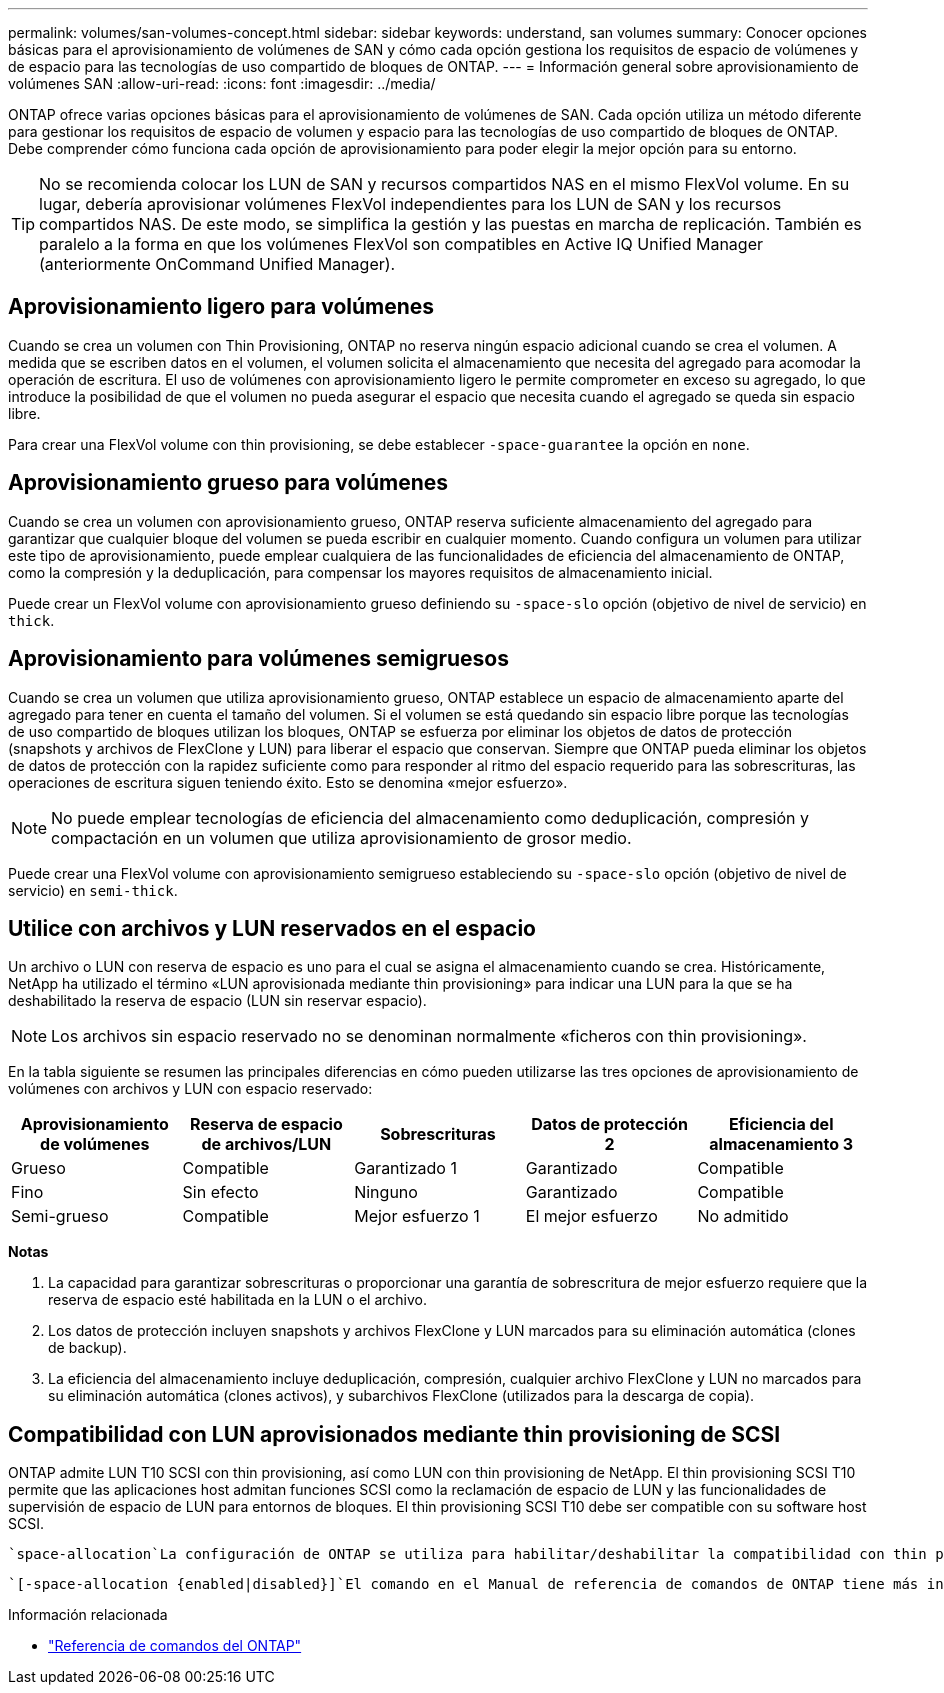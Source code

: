 ---
permalink: volumes/san-volumes-concept.html 
sidebar: sidebar 
keywords: understand, san volumes 
summary: Conocer opciones básicas para el aprovisionamiento de volúmenes de SAN y cómo cada opción gestiona los requisitos de espacio de volúmenes y de espacio para las tecnologías de uso compartido de bloques de ONTAP. 
---
= Información general sobre aprovisionamiento de volúmenes SAN
:allow-uri-read: 
:icons: font
:imagesdir: ../media/


[role="lead"]
ONTAP ofrece varias opciones básicas para el aprovisionamiento de volúmenes de SAN. Cada opción utiliza un método diferente para gestionar los requisitos de espacio de volumen y espacio para las tecnologías de uso compartido de bloques de ONTAP. Debe comprender cómo funciona cada opción de aprovisionamiento para poder elegir la mejor opción para su entorno.

[TIP]
====
No se recomienda colocar los LUN de SAN y recursos compartidos NAS en el mismo FlexVol volume. En su lugar, debería aprovisionar volúmenes FlexVol independientes para los LUN de SAN y los recursos compartidos NAS. De este modo, se simplifica la gestión y las puestas en marcha de replicación. También es paralelo a la forma en que los volúmenes FlexVol son compatibles en Active IQ Unified Manager (anteriormente OnCommand Unified Manager).

====


== Aprovisionamiento ligero para volúmenes

Cuando se crea un volumen con Thin Provisioning, ONTAP no reserva ningún espacio adicional cuando se crea el volumen. A medida que se escriben datos en el volumen, el volumen solicita el almacenamiento que necesita del agregado para acomodar la operación de escritura. El uso de volúmenes con aprovisionamiento ligero le permite comprometer en exceso su agregado, lo que introduce la posibilidad de que el volumen no pueda asegurar el espacio que necesita cuando el agregado se queda sin espacio libre.

Para crear una FlexVol volume con thin provisioning, se debe establecer `-space-guarantee` la opción en `none`.



== Aprovisionamiento grueso para volúmenes

Cuando se crea un volumen con aprovisionamiento grueso, ONTAP reserva suficiente almacenamiento del agregado para garantizar que cualquier bloque del volumen se pueda escribir en cualquier momento. Cuando configura un volumen para utilizar este tipo de aprovisionamiento, puede emplear cualquiera de las funcionalidades de eficiencia del almacenamiento de ONTAP, como la compresión y la deduplicación, para compensar los mayores requisitos de almacenamiento inicial.

Puede crear un FlexVol volume con aprovisionamiento grueso definiendo su `-space-slo` opción (objetivo de nivel de servicio) en `thick`.



== Aprovisionamiento para volúmenes semigruesos

Cuando se crea un volumen que utiliza aprovisionamiento grueso, ONTAP establece un espacio de almacenamiento aparte del agregado para tener en cuenta el tamaño del volumen. Si el volumen se está quedando sin espacio libre porque las tecnologías de uso compartido de bloques utilizan los bloques, ONTAP se esfuerza por eliminar los objetos de datos de protección (snapshots y archivos de FlexClone y LUN) para liberar el espacio que conservan. Siempre que ONTAP pueda eliminar los objetos de datos de protección con la rapidez suficiente como para responder al ritmo del espacio requerido para las sobrescrituras, las operaciones de escritura siguen teniendo éxito. Esto se denomina «mejor esfuerzo».

[NOTE]
====
No puede emplear tecnologías de eficiencia del almacenamiento como deduplicación, compresión y compactación en un volumen que utiliza aprovisionamiento de grosor medio.

====
Puede crear una FlexVol volume con aprovisionamiento semigrueso estableciendo su `-space-slo` opción (objetivo de nivel de servicio) en `semi-thick`.



== Utilice con archivos y LUN reservados en el espacio

Un archivo o LUN con reserva de espacio es uno para el cual se asigna el almacenamiento cuando se crea. Históricamente, NetApp ha utilizado el término «LUN aprovisionada mediante thin provisioning» para indicar una LUN para la que se ha deshabilitado la reserva de espacio (LUN sin reservar espacio).

[NOTE]
====
Los archivos sin espacio reservado no se denominan normalmente «ficheros con thin provisioning».

====
En la tabla siguiente se resumen las principales diferencias en cómo pueden utilizarse las tres opciones de aprovisionamiento de volúmenes con archivos y LUN con espacio reservado:

[cols="5*"]
|===
| Aprovisionamiento de volúmenes | Reserva de espacio de archivos/LUN | Sobrescrituras | Datos de protección 2 | Eficiencia del almacenamiento 3 


 a| 
Grueso
 a| 
Compatible
 a| 
Garantizado 1
 a| 
Garantizado
 a| 
Compatible



 a| 
Fino
 a| 
Sin efecto
 a| 
Ninguno
 a| 
Garantizado
 a| 
Compatible



 a| 
Semi-grueso
 a| 
Compatible
 a| 
Mejor esfuerzo 1
 a| 
El mejor esfuerzo
 a| 
No admitido

|===
*Notas*

. La capacidad para garantizar sobrescrituras o proporcionar una garantía de sobrescritura de mejor esfuerzo requiere que la reserva de espacio esté habilitada en la LUN o el archivo.
. Los datos de protección incluyen snapshots y archivos FlexClone y LUN marcados para su eliminación automática (clones de backup).
. La eficiencia del almacenamiento incluye deduplicación, compresión, cualquier archivo FlexClone y LUN no marcados para su eliminación automática (clones activos), y subarchivos FlexClone (utilizados para la descarga de copia).




== Compatibilidad con LUN aprovisionados mediante thin provisioning de SCSI

ONTAP admite LUN T10 SCSI con thin provisioning, así como LUN con thin provisioning de NetApp. El thin provisioning SCSI T10 permite que las aplicaciones host admitan funciones SCSI como la reclamación de espacio de LUN y las funcionalidades de supervisión de espacio de LUN para entornos de bloques. El thin provisioning SCSI T10 debe ser compatible con su software host SCSI.

 `space-allocation`La configuración de ONTAP se utiliza para habilitar/deshabilitar la compatibilidad con thin provisioning de T10 en una LUN. Se utiliza `space-allocation enable` la configuración ONTAP para habilitar el thin provisioning de SCSI T10 en una LUN.

 `[-space-allocation {enabled|disabled}]`El comando en el Manual de referencia de comandos de ONTAP tiene más información para habilitar/deshabilitar la compatibilidad con thin provisioning de T10 y habilitar thin provisioning de SCSI T10 en una LUN.

.Información relacionada
* https://docs.netapp.com/us-en/ontap-cli["Referencia de comandos del ONTAP"^]

